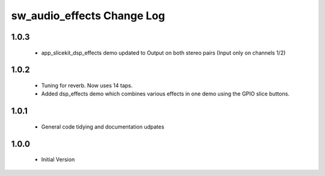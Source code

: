 sw_audio_effects Change Log
===========================

1.0.3
-----

  * app_slicekit_dsp_effects demo updated to Output on both stereo pairs (Input only on channels 1/2)

1.0.2
-----

  * Tuning for reverb. Now uses 14 taps.
  * Added dsp_effects demo which combines various effects in one demo using the GPIO slice buttons.

1.0.1
-----

  * General code tidying and documentation udpates

1.0.0
-----

  * Initial Version
